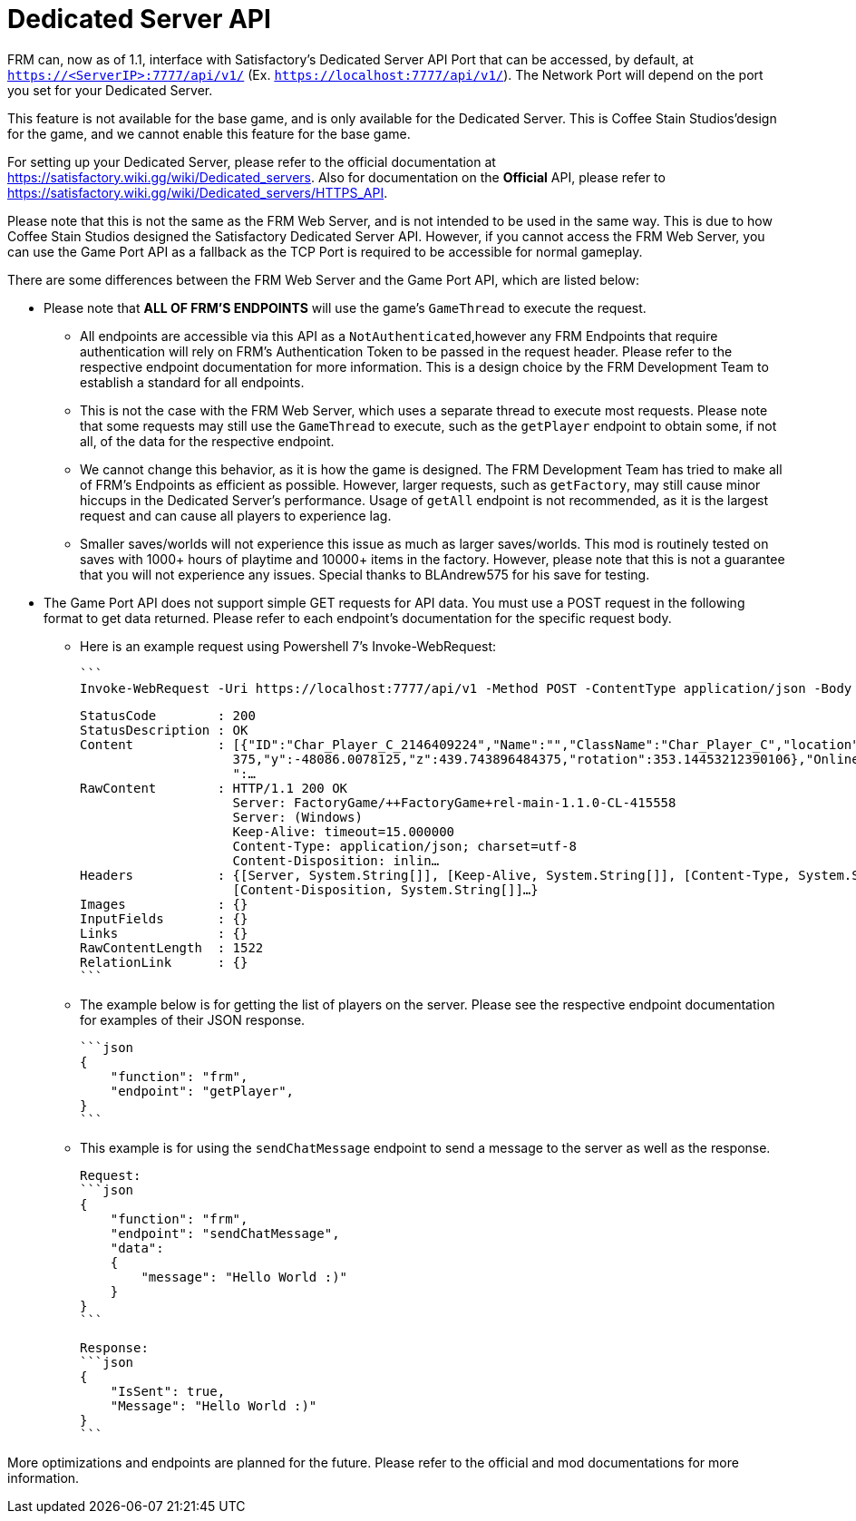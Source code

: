 = Dedicated Server API

:url-repo: https://github.com/porisius/FicsitRemoteMonitoring

FRM can, now as of 1.1, interface with Satisfactory's Dedicated Server API Port that can be accessed, by default, at `https://<ServerIP>:7777/api/v1/` (Ex. `https://localhost:7777/api/v1/`). The Network Port will depend on the port you set for your Dedicated Server.

This feature is not available for the base game, and is only available for the Dedicated Server. This is Coffee Stain Studios'design for the game, and we cannot enable this feature for the base game.

For setting up your Dedicated Server, please refer to the official documentation at https://satisfactory.wiki.gg/wiki/Dedicated_servers. Also for documentation on the **Official** API, please refer to https://satisfactory.wiki.gg/wiki/Dedicated_servers/HTTPS_API.

Please note that this is not the same as the FRM Web Server, and is not intended to be used in the same way. This is due to how Coffee Stain Studios designed the Satisfactory Dedicated Server API. However, if you cannot access the FRM Web Server, you can use the Game Port API as a fallback as the TCP Port is required to be accessible for normal gameplay.

There are some differences between the FRM Web Server and the Game Port API, which are listed below:

* Please note that **ALL OF FRM'S ENDPOINTS** will use the game's `GameThread` to execute the request.

    ** All endpoints are accessible via this API as a `NotAuthenticated`,however any FRM Endpoints that require authentication will rely on FRM's Authentication Token to be passed in the request header. Please refer to the respective endpoint documentation for more information. This is a design choice by the FRM Development Team to establish a standard for all endpoints.

    ** This is not the case with the FRM Web Server, which uses a separate thread to execute most requests. Please note that some requests may still use the `GameThread` to execute, such as the `getPlayer` endpoint to obtain some, if not all, of the data for the respective endpoint.

    ** We cannot change this behavior, as it is how the game is designed. The FRM Development Team has tried to make all of FRM's Endpoints as efficient as possible. However, larger requests, such as `getFactory`, may still cause minor hiccups in the Dedicated Server's performance. Usage of `getAll` endpoint is not recommended, as it is the largest request and can cause all players to experience lag.

    ** Smaller saves/worlds will not experience this issue as much as larger saves/worlds. This mod is routinely tested on saves with 1000+ hours of playtime and 10000+ items in the factory. However, please note that this is not a guarantee that you will not experience any issues. Special thanks to BLAndrew575 for his save for testing.

* The Game Port API does not support simple GET requests for API data. You must use a POST request in the following format to get data returned. Please refer to each endpoint's documentation for the specific request body.

    ** Here is an example request using Powershell 7's Invoke-WebRequest:

    ```
    Invoke-WebRequest -Uri https://localhost:7777/api/v1 -Method POST -ContentType application/json -Body '{"function": "frm", "endpoint": "getPlayer"}' -SkipCertificateCheck

    StatusCode        : 200
    StatusDescription : OK
    Content           : [{"ID":"Char_Player_C_2146409224","Name":"","ClassName":"Char_Player_C","location":{"x":-258596.109
                        375,"y":-48086.0078125,"z":439.743896484375,"rotation":353.14453212390106},"Online":false,"PlayerHP
                        ":…
    RawContent        : HTTP/1.1 200 OK
                        Server: FactoryGame/++FactoryGame+rel-main-1.1.0-CL-415558
                        Server: (Windows)
                        Keep-Alive: timeout=15.000000
                        Content-Type: application/json; charset=utf-8
                        Content-Disposition: inlin…
    Headers           : {[Server, System.String[]], [Keep-Alive, System.String[]], [Content-Type, System.String[]],
                        [Content-Disposition, System.String[]]…}
    Images            : {}
    InputFields       : {}
    Links             : {}
    RawContentLength  : 1522
    RelationLink      : {}
    ```

    ** The example below is for getting the list of players on the server. Please see the respective endpoint documentation for examples of their JSON response.

    ```json
    {
        "function": "frm",
        "endpoint": "getPlayer",
    }
    ```

    ** This example is for using the `sendChatMessage` endpoint to send a message to the server as well as the response.

    Request:
    ```json
    {
        "function": "frm",
        "endpoint": "sendChatMessage",
        "data":
        {
            "message": "Hello World :)"
        }
    }
    ```

    Response:
    ```json
    {
        "IsSent": true,
        "Message": "Hello World :)"
    }
    ```

More optimizations and endpoints are planned for the future. Please refer to the official and mod documentations for more information.